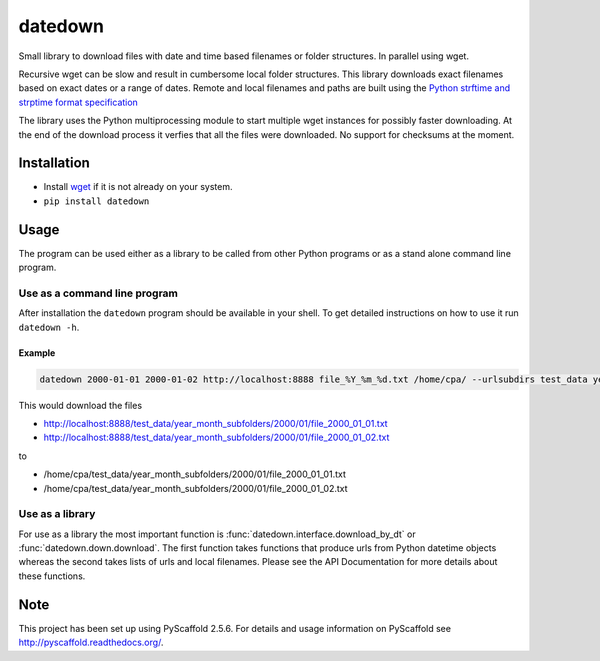 ========
datedown
========

Small library to download files with date and time based filenames or folder
structures. In parallel using wget.

Recursive wget can be slow and result in cumbersome local folder structures.
This library downloads exact filenames based on exact dates or a range of dates.
Remote and local filenames and paths are built using the `Python strftime and
strptime format specification
<https://docs.python.org/2/library/datetime.html#strftime-and-strptime-behavior>`_

The library uses the Python multiprocessing module to start multiple wget
instances for possibly faster downloading. At the end of the download process it
verfies that all the files were downloaded. No support for checksums at the
moment.

Installation
============

* Install `wget <https://en.wikipedia.org/wiki/Wget>`_ if it is not already on
  your system.
* ``pip install datedown``

Usage
=====

The program can be used either as a library to be called from other Python
programs or as a stand alone command line program.

Use as a command line program
-----------------------------

After installation the ``datedown`` program should be available in your shell. To get detailed instructions on how to use it run ``datedown -h``.

Example
~~~~~~~

.. code::

    datedown 2000-01-01 2000-01-02 http://localhost:8888 file_%Y_%m_%d.txt /home/cpa/ --urlsubdirs test_data year_month_subfolders %Y %m

This would download the files

* http://localhost:8888/test_data/year_month_subfolders/2000/01/file_2000_01_01.txt
* http://localhost:8888/test_data/year_month_subfolders/2000/01/file_2000_01_02.txt

to

* /home/cpa/test_data/year_month_subfolders/2000/01/file_2000_01_01.txt
* /home/cpa/test_data/year_month_subfolders/2000/01/file_2000_01_02.txt

Use as a library
----------------

For use as a library the most important function is
:func:`datedown.interface.download_by_dt` or :func:`datedown.down.download`. The
first function takes functions that produce urls from Python datetime objects
whereas the second takes lists of urls and local filenames. Please see the
API Documentation for more details about these functions.

Note
====

This project has been set up using PyScaffold 2.5.6. For details and usage
information on PyScaffold see http://pyscaffold.readthedocs.org/.
